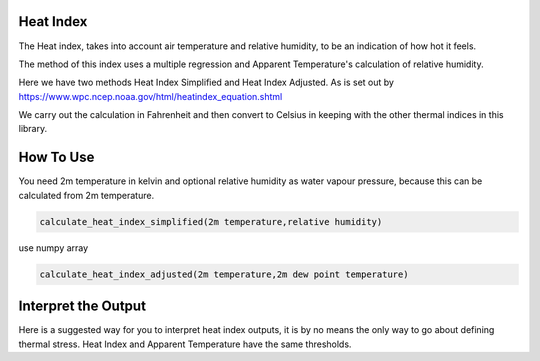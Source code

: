 Heat Index
======================================

The Heat index, takes into account air temperature and relative humidity, \
to be an indication of how hot it feels.

The method of this index uses a multiple regression and Apparent Temperature's
calculation of relative humidity.

Here we have two methods Heat Index Simplified and Heat Index Adjusted.
As is set out by https://www.wpc.ncep.noaa.gov/html/heatindex_equation.shtml \

We carry out the calculation in Fahrenheit and then convert to Celsius in keeping \
with the other thermal indices in this library.

How To Use
======================================
You need 2m temperature in kelvin and optional relative humidity
as water vapour pressure, because this can be calculated from 2m temperature.

.. code-block:: python

    calculate_heat_index_simplified(2m temperature,relative humidity)

use numpy array

.. code-block:: python

    calculate_heat_index_adjusted(2m temperature,2m dew point temperature)



Interpret the Output
======================================
Here is a suggested way for you to interpret heat index outputs, it is by no means the only way to go about defining thermal stress.
Heat Index and Apparent Temperature have the same thresholds.

.. csv-table:: Heat Index Thresholds
    :file: atthresholds.csv
    :header-rows: 1
    :class: longtable
    :widths: 1 1
